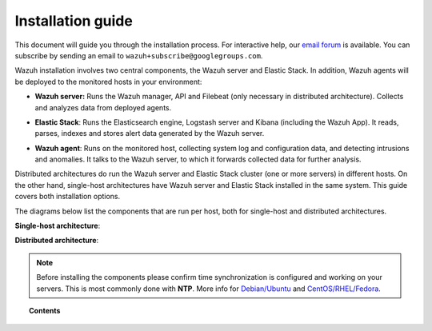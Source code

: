 .. _installation_guide:

Installation guide
========================

This document will guide you through the installation process. For interactive help, our `email forum <https://groups.google.com/d/forum/wazuh>`_ is available.  You can subscribe by sending an email to ``wazuh+subscribe@googlegroups.com``.

Wazuh installation involves two central components, the Wazuh server and Elastic Stack. In addition, Wazuh agents will be deployed to the monitored hosts in your environment:

- **Wazuh server:** Runs the Wazuh manager, API and Filebeat (only necessary in distributed architecture). Collects and analyzes data from deployed agents.

+ **Elastic Stack**: Runs the Elasticsearch engine, Logstash server and Kibana (including the Wazuh App). It reads, parses, indexes and stores alert data generated by the Wazuh server.

- **Wazuh agent**: Runs on the monitored host, collecting system log and configuration data, and detecting intrusions and anomalies. It talks to the Wazuh server, to which it forwards collected data for further analysis.

Distributed architectures do run the Wazuh server and Elastic Stack cluster (one or more servers) in different hosts. On the other hand, single-host architectures have Wazuh server and Elastic Stack installed in the same system. This guide covers both installation options. 

The diagrams below list the components that are run per host, both for single-host and distributed architectures.

**Single-host architecture**:

.. thumbnail:: ../images/installation/installing_wazuh_singlehost.png
    :title: Installing Wazuh server - single server architecture
    :align: center
    :width: 100%

**Distributed architecture**:

.. thumbnail:: ../images/installation/installing_wazuh.png
    :title: Installing Wazuh server - distributed architecture
    :align: center
    :width: 100%

.. note::
	Before installing the components please confirm time synchronization is configured and working on your servers. This is most commonly done with **NTP**.  More info for `Debian/Ubuntu <https://help.ubuntu.com/lts/serverguide/NTP.html>`_ and `CentOS/RHEL/Fedora <http://www.tecmint.com/install-ntp-server-in-centos/>`_.

.. topic:: Contents

    .. toctree::
        :maxdepth: 2

        installing-wazuh-server/index
        installing-elastic-stack/index
        installing-wazuh-agent/index
        optional-configurations/index
        upgrading/index
        virtual-machine
      	packages-list/index

